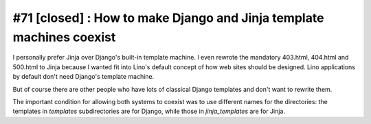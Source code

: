 #71 [closed] : How to make Django and Jinja template machines coexist
=====================================================================


I personally prefer Jinja over Django's built-in template machine. 
I even rewrote the mandatory 403.html, 404.html and 500.html 
to Jinja because I wanted fit into Lino's default concept of how web 
sites should be designed.
Lino applications by default don't need 
Django's template machine.

But of course there are other people who 
have lots of classical Django templates 
and don't want to rewrite them.

The important condition for allowing both systems to coexist 
was to use different names for the directories:
the templates in `templates` subdirectories are for Django,
while those in `jinja_templates` are for Jinja.